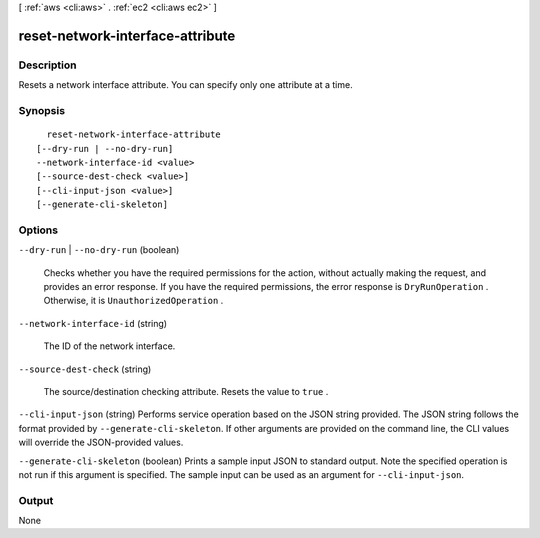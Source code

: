 [ :ref:`aws <cli:aws>` . :ref:`ec2 <cli:aws ec2>` ]

.. _cli:aws ec2 reset-network-interface-attribute:


*********************************
reset-network-interface-attribute
*********************************



===========
Description
===========



Resets a network interface attribute. You can specify only one attribute at a time.



========
Synopsis
========

::

    reset-network-interface-attribute
  [--dry-run | --no-dry-run]
  --network-interface-id <value>
  [--source-dest-check <value>]
  [--cli-input-json <value>]
  [--generate-cli-skeleton]




=======
Options
=======

``--dry-run`` | ``--no-dry-run`` (boolean)


  Checks whether you have the required permissions for the action, without actually making the request, and provides an error response. If you have the required permissions, the error response is ``DryRunOperation`` . Otherwise, it is ``UnauthorizedOperation`` .

  

``--network-interface-id`` (string)


  The ID of the network interface.

  

``--source-dest-check`` (string)


  The source/destination checking attribute. Resets the value to ``true`` .

  

``--cli-input-json`` (string)
Performs service operation based on the JSON string provided. The JSON string follows the format provided by ``--generate-cli-skeleton``. If other arguments are provided on the command line, the CLI values will override the JSON-provided values.

``--generate-cli-skeleton`` (boolean)
Prints a sample input JSON to standard output. Note the specified operation is not run if this argument is specified. The sample input can be used as an argument for ``--cli-input-json``.



======
Output
======

None